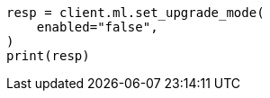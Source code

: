 // setup/restart-cluster.asciidoc:162

[source, python]
----
resp = client.ml.set_upgrade_mode(
    enabled="false",
)
print(resp)
----